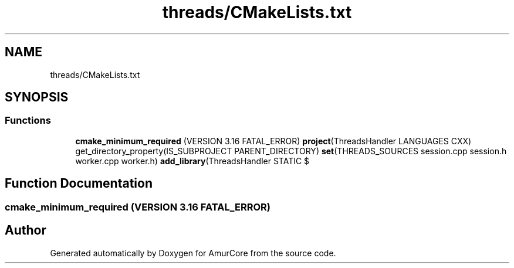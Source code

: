 .TH "threads/CMakeLists.txt" 3 "Wed Jan 8 2025" "Version 1.0" "AmurCore" \" -*- nroff -*-
.ad l
.nh
.SH NAME
threads/CMakeLists.txt
.SH SYNOPSIS
.br
.PP
.SS "Functions"

.in +1c
.ti -1c
.RI "\fBcmake_minimum_required\fP (VERSION 3\&.16 FATAL_ERROR) \fBproject\fP(ThreadsHandler LANGUAGES CXX) get_directory_property(IS_SUBPROJECT PARENT_DIRECTORY) \fBset\fP(THREADS_SOURCES session\&.cpp session\&.h worker\&.cpp worker\&.h) \fBadd_library\fP(ThreadsHandler STATIC $"
.br
.in -1c
.SH "Function Documentation"
.PP 
.SS "cmake_minimum_required (VERSION 3\&.16 FATAL_ERROR)"

.SH "Author"
.PP 
Generated automatically by Doxygen for AmurCore from the source code\&.
